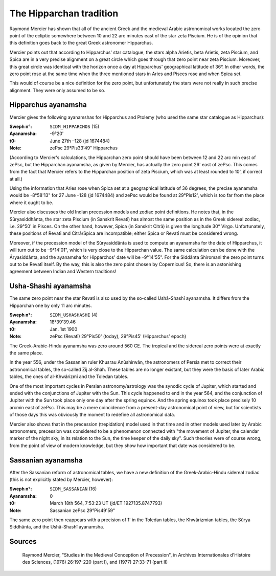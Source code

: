 ========================
The Hipparchan tradition
========================

Raymond Mercier has shown that all of the ancient Greek and the medieval Arabic
astronomical works located the zero point of the ecliptic somewhere between 10
and 22 arc minutes east of the star zeta Piscium. He is of the opinion that
this definition goes back to the great Greek astronomer Hipparchus.

Mercier points out that according to Hipparchus' star catalogue, the stars
alpha Arietis, beta Arietis, zeta Piscium, and Spica are in a very precise
alignment on a great circle which goes through that zero point near zeta
Piscium. Moreover, this great circle was identical with the horizon once a day
at Hipparchus' geographical latitude of 36°. In other words, the zero point
rose at the same time when the three mentioned stars in Aries and Pisces rose
and when Spica set.

This would of course be a nice definition for the zero point, but unfortunately
the stars were not really in such precise alignment. They were only assumed to
be so.

Hipparchus ayanamsha
====================

Mercier gives the following ayanamshas for Hipparchus and Ptolemy (who used the
same star catalogue as Hipparchus):

:Sweph n°: ``SIDM_HIPPARCHOS`` (15)
:Ayanamsha: -9°20'
:t0: June 27th –128 (jd 1674484)
:Note: zePsc 29°Pis33'49" Hipparchus

(According to Mercier's calculations, the Hipparchan zero point should have
been between 12 and 22 arc min east of zePsc, but the Hipparchan ayanamsha, as
given by Mercier, has actually the zero point 26' east of zePsc. This comes
from the fact that Mercier refers to the Hipparchan position of zeta Piscium,
which was at least rounded to 10', if correct at all.)

Using the information that Aries rose when Spica set at a geographical latitude
of 36 degrees, the precise ayanamsha would be -8°58'13" for 27 June –128 (jd
1674484) and zePsc would be found at 29°Pis12', which is too far from the place
where it ought to be.

Mercier also discusses the old Indian precession models and zodiac point
definitions. He notes that, in the Sûryasiddhânta, the star zeta Piscium (in
Sanskrit Revatî) has almost the same position as in the Greek sidereal zodiac,
i.e. 29°50' in Pisces. On the other hand, however, Spica (in Sanskrit Citrâ)
is given the longitude 30° Virgo. Unfortunately, these positions of Revatî and
Citrâ/Spica are incompatible; either Spica or Revatî must be considered wrong.

Moreover, if the precession model of the Sûryasiddânta is used to compute an
ayanamsha for the date of Hipparchus, it will turn out to be –9°14'01", which
is very close to the Hipparchan value. The same calculation can be done with
the Âryasiddânta, and the ayanamsha for Hipparchos' date will be –9°14'55". For
the Siddânta Shiromani the zero point turns out to be Revatî itself. By the
way, this is also the zero point chosen by Copernicus! So, there is an
astonishing agreement between Indian and Western traditions!

Usha-Shashi ayanamsha
=====================

The same zero point near the star Revatî is also used by the so-called
Ushâ-Shashî ayanamsha. It differs from the Hipparchan one by only 11 arc
minutes.

:Sweph n°: ``SIDM_USHASHASHI`` (4)
:Ayanamsha: 18°39'39.46
:t0: Jan. 1st 1900
:Note: zePsc (Revatî) 29°Pis50' (today), 29°Pis45' (Hipparchus' epoch)

The Greek-Arabic-Hindu ayanamsha was zero around 560 CE. The tropical and the
sidereal zero points were at exactly the same place.

In the year 556, under the Sassanian ruler Khusrau Anûshirwân, the astronomers
of Persia met to correct their astronomical tables, the so-called Zîj al-Shâh.
These tables are no longer existant, but they were the basis of later Arabic
tables, the ones of al-Khwârizmî and the Toledan tables.

One of the most important cycles in Persian astronomy/astrology was the synodic
cycle of Jupiter, which started and ended with the conjunctions of Jupiter with
the Sun. This cycle happened to end in the year 564, and the conjunction of
Jupiter with the Sun took place only one day after the spring equinox. And the
spring equinox took place precisely 10 arcmin east of zePsc. This may be a mere
coincidence from a present-day astronomical point of view, but for scientists
of those days this was obviously the moment to redefine all astronomical data.

Mercier also shows that in the precession (trepidation) model used in that time
and in other models used later by Arabic astronomers, precession was considered
to be a phenomenon connected with "the movement of Jupiter, the calendar marker
of the night sky, in its relation to the Sun, the time keeper of the daily sky".
Such theories were of course wrong, from the point of view of modern knowledge,
but they show how important that date was considered to be.

Sassanian ayanamsha
===================

After the Sassanian reform of astronomical tables, we have a new definition of
the Greek-Arabic-Hindu sidereal zodiac (this is not explicitly stated by
Mercier, however):

:Sweph n°: ``SIDM_SASSANIAN`` (16)
:Ayanamsha: 0
:t0: March 18th 564, 7:53:23 UT (jd/ET 1927135.8747793)
:Note: Sassanian zePsc 29°Pis49'59"

The same zero point then reappears with a precision of 1' in the Toledan
tables, the Khwârizmian tables, the Sûrya Siddhânta, and the Ushâ-Shashî
ayanamsha.

Sources
=======

    Raymond Mercier, "Studies in the Medieval Conception of Precession", in
    Archives Internationales d'Histoire des Sciences, (1976) 26:197-220 (part
    I), and (1977) 27:33-71 (part II)

..
